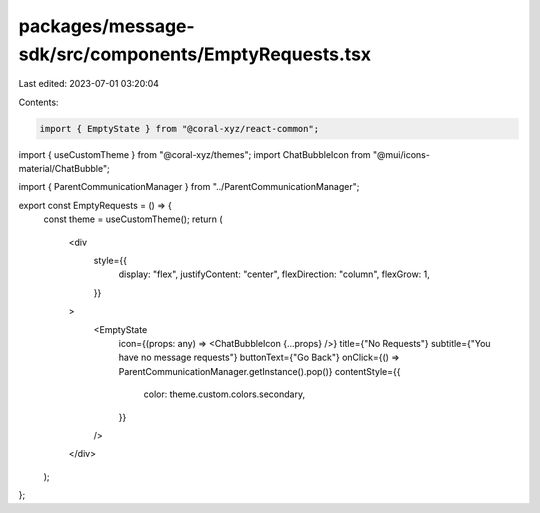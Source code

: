 packages/message-sdk/src/components/EmptyRequests.tsx
=====================================================

Last edited: 2023-07-01 03:20:04

Contents:

.. code-block:: tsx

    import { EmptyState } from "@coral-xyz/react-common";
import { useCustomTheme } from "@coral-xyz/themes";
import ChatBubbleIcon from "@mui/icons-material/ChatBubble";

import { ParentCommunicationManager } from "../ParentCommunicationManager";

export const EmptyRequests = () => {
  const theme = useCustomTheme();
  return (
    <div
      style={{
        display: "flex",
        justifyContent: "center",
        flexDirection: "column",
        flexGrow: 1,
      }}
    >
      <EmptyState
        icon={(props: any) => <ChatBubbleIcon {...props} />}
        title={"No Requests"}
        subtitle={"You have no message requests"}
        buttonText={"Go Back"}
        onClick={() => ParentCommunicationManager.getInstance().pop()}
        contentStyle={{
          color: theme.custom.colors.secondary,
        }}
      />
    </div>
  );
};


